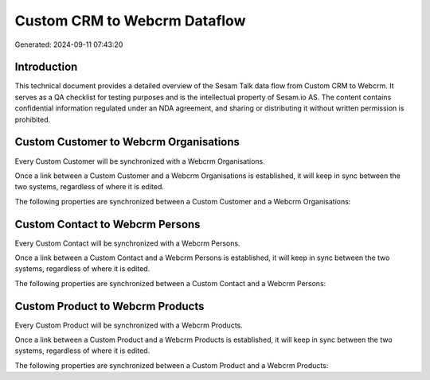 =============================
Custom CRM to Webcrm Dataflow
=============================

Generated: 2024-09-11 07:43:20

Introduction
------------

This technical document provides a detailed overview of the Sesam Talk data flow from Custom CRM to Webcrm. It serves as a QA checklist for testing purposes and is the intellectual property of Sesam.io AS. The content contains confidential information regulated under an NDA agreement, and sharing or distributing it without written permission is prohibited.

Custom Customer to Webcrm Organisations
---------------------------------------
Every Custom Customer will be synchronized with a Webcrm Organisations.

Once a link between a Custom Customer and a Webcrm Organisations is established, it will keep in sync between the two systems, regardless of where it is edited.

The following properties are synchronized between a Custom Customer and a Webcrm Organisations:

.. list-table::
   :header-rows: 1

   * - Custom Customer Property
     - Webcrm Organisations Property
     - Webcrm Data Type


Custom Contact to Webcrm Persons
--------------------------------
Every Custom Contact will be synchronized with a Webcrm Persons.

Once a link between a Custom Contact and a Webcrm Persons is established, it will keep in sync between the two systems, regardless of where it is edited.

The following properties are synchronized between a Custom Contact and a Webcrm Persons:

.. list-table::
   :header-rows: 1

   * - Custom Contact Property
     - Webcrm Persons Property
     - Webcrm Data Type


Custom Product to Webcrm Products
---------------------------------
Every Custom Product will be synchronized with a Webcrm Products.

Once a link between a Custom Product and a Webcrm Products is established, it will keep in sync between the two systems, regardless of where it is edited.

The following properties are synchronized between a Custom Product and a Webcrm Products:

.. list-table::
   :header-rows: 1

   * - Custom Product Property
     - Webcrm Products Property
     - Webcrm Data Type

